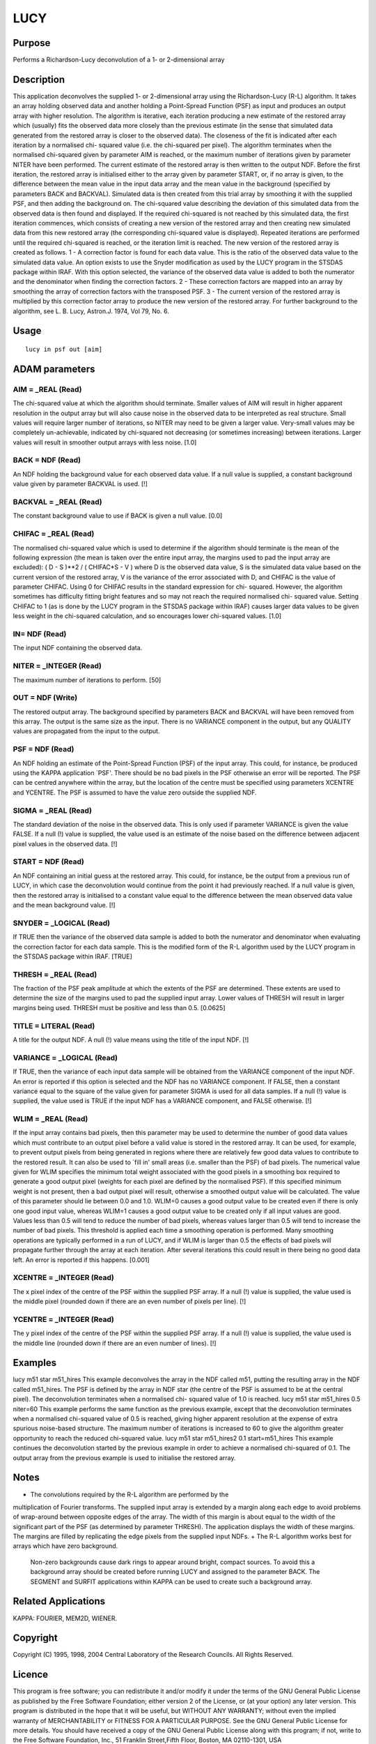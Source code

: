 

LUCY
====


Purpose
~~~~~~~
Performs a Richardson-Lucy deconvolution of a 1- or 2-dimensional
array


Description
~~~~~~~~~~~
This application deconvolves the supplied 1- or 2-dimensional array
using the Richardson-Lucy (R-L) algorithm. It takes an array holding
observed data and another holding a Point-Spread Function (PSF) as
input and produces an output array with higher resolution. The
algorithm is iterative, each iteration producing a new estimate of the
restored array which (usually) fits the observed data more closely
than the previous estimate (in the sense that simulated data generated
from the restored array is closer to the observed data). The closeness
of the fit is indicated after each iteration by a normalised chi-
squared value (i.e. the chi-squared per pixel). The algorithm
terminates when the normalised chi-squared given by parameter AIM is
reached, or the maximum number of iterations given by parameter NITER
have been performed. The current estimate of the restored array is
then written to the output NDF.
Before the first iteration, the restored array is initialised either
to the array given by parameter START, or, if no array is given, to
the difference between the mean value in the input data array and the
mean value in the background (specified by parameters BACK and
BACKVAL). Simulated data is then created from this trial array by
smoothing it with the supplied PSF, and then adding the background on.
The chi-squared value describing the deviation of this simulated data
from the observed data is then found and displayed. If the required
chi-squared is not reached by this simulated data, the first iteration
commences, which consists of creating a new version of the restored
array and then creating new simulated data from this new restored
array (the corresponding chi-squared value is displayed). Repeated
iterations are performed until the required chi-squared is reached, or
the iteration limit is reached. The new version of the restored array
is created as follows.
1 - A correction factor is found for each data value. This is the
ratio of the observed data value to the simulated data value. An
option exists to use the Snyder modification as used by the LUCY
program in the STSDAS package within IRAF. With this option selected,
the variance of the observed data value is added to both the numerator
and the denominator when finding the correction factors.
2 - These correction factors are mapped into an array by smoothing the
array of correction factors with the transposed PSF.
3 - The current version of the restored array is multiplied by this
correction factor array to produce the new version of the restored
array.
For further background to the algorithm, see L. B. Lucy, Astron.J.
1974, Vol 79, No. 6.


Usage
~~~~~


::

    
       lucy in psf out [aim]
       



ADAM parameters
~~~~~~~~~~~~~~~



AIM = _REAL (Read)
``````````````````
The chi-squared value at which the algorithm should terminate. Smaller
values of AIM will result in higher apparent resolution in the output
array but will also cause noise in the observed data to be interpreted
as real structure. Small values will require larger number of
iterations, so NITER may need to be given a larger value. Very-small
values may be completely un-achievable, indicated by chi-squared not
decreasing (or sometimes increasing) between iterations. Larger values
will result in smoother output arrays with less noise. [1.0]



BACK = NDF (Read)
`````````````````
An NDF holding the background value for each observed data value. If a
null value is supplied, a constant background value given by parameter
BACKVAL is used. [!]



BACKVAL = _REAL (Read)
``````````````````````
The constant background value to use if BACK is given a null value.
[0.0]



CHIFAC = _REAL (Read)
`````````````````````
The normalised chi-squared value which is used to determine if the
algorithm should terminate is the mean of the following expression
(the mean is taken over the entire input array, the margins used to
pad the input array are excluded):
( D - S )**2 / ( CHIFAC*S - V )
where D is the observed data value, S is the simulated data value
based on the current version of the restored array, V is the variance
of the error associated with D, and CHIFAC is the value of parameter
CHIFAC. Using 0 for CHIFAC results in the standard expression for chi-
squared. However, the algorithm sometimes has difficulty fitting
bright features and so may not reach the required normalised chi-
squared value. Setting CHIFAC to 1 (as is done by the LUCY program in
the STSDAS package within IRAF) causes larger data values to be given
less weight in the chi-squared calculation, and so encourages lower
chi-squared values. [1.0]



IN= NDF (Read)
``````````````
The input NDF containing the observed data.



NITER = _INTEGER (Read)
```````````````````````
The maximum number of iterations to perform. [50]



OUT = NDF (Write)
`````````````````
The restored output array. The background specified by parameters BACK
and BACKVAL will have been removed from this array. The output is the
same size as the input. There is no VARIANCE component in the output,
but any QUALITY values are propagated from the input to the output.



PSF = NDF (Read)
````````````````
An NDF holding an estimate of the Point-Spread Function (PSF) of the
input array. This could, for instance, be produced using the KAPPA
application `PSF'. There should be no bad pixels in the PSF otherwise
an error will be reported. The PSF can be centred anywhere within the
array, but the location of the centre must be specified using
parameters XCENTRE and YCENTRE. The PSF is assumed to have the value
zero outside the supplied NDF.



SIGMA = _REAL (Read)
````````````````````
The standard deviation of the noise in the observed data. This is only
used if parameter VARIANCE is given the value FALSE. If a null (!)
value is supplied, the value used is an estimate of the noise based on
the difference between adjacent pixel values in the observed data. [!]



START = NDF (Read)
``````````````````
An NDF containing an initial guess at the restored array. This could,
for instance, be the output from a previous run of LUCY, in which case
the deconvolution would continue from the point it had previously
reached. If a null value is given, then the restored array is
initialised to a constant value equal to the difference between the
mean observed data value and the mean background value. [!]



SNYDER = _LOGICAL (Read)
````````````````````````
If TRUE then the variance of the observed data sample is added to both
the numerator and denominator when evaluating the correction factor
for each data sample. This is the modified form of the R-L algorithm
used by the LUCY program in the STSDAS package within IRAF. [TRUE]



THRESH = _REAL (Read)
`````````````````````
The fraction of the PSF peak amplitude at which the extents of the PSF
are determined. These extents are used to determine the size of the
margins used to pad the supplied input array. Lower values of THRESH
will result in larger margins being used. THRESH must be positive and
less than 0.5. [0.0625]



TITLE = LITERAL (Read)
``````````````````````
A title for the output NDF. A null (!) value means using the title of
the input NDF. [!]



VARIANCE = _LOGICAL (Read)
``````````````````````````
If TRUE, then the variance of each input data sample will be obtained
from the VARIANCE component of the input NDF. An error is reported if
this option is selected and the NDF has no VARIANCE component. If
FALSE, then a constant variance equal to the square of the value given
for parameter SIGMA is used for all data samples. If a null (!) value
is supplied, the value used is TRUE if the input NDF has a VARIANCE
component, and FALSE otherwise. [!]



WLIM = _REAL (Read)
```````````````````
If the input array contains bad pixels, then this parameter may be
used to determine the number of good data values which must contribute
to an output pixel before a valid value is stored in the restored
array. It can be used, for example, to prevent output pixels from
being generated in regions where there are relatively few good data
values to contribute to the restored result. It can also be used to
`fill in' small areas (i.e. smaller than the PSF) of bad pixels.
The numerical value given for WLIM specifies the minimum total weight
associated with the good pixels in a smoothing box required to
generate a good output pixel (weights for each pixel are defined by
the normalised PSF). If this specified minimum weight is not present,
then a bad output pixel will result, otherwise a smoothed output value
will be calculated. The value of this parameter should lie between 0.0
and 1.0. WLIM=0 causes a good output value to be created even if there
is only one good input value, whereas WLIM=1 causes a good output
value to be created only if all input values are good. Values less
than 0.5 will tend to reduce the number of bad pixels, whereas values
larger than 0.5 will tend to increase the number of bad pixels.
This threshold is applied each time a smoothing operation is
performed. Many smoothing operations are typically performed in a run
of LUCY, and if WLIM is larger than 0.5 the effects of bad pixels will
propagate further through the array at each iteration. After several
iterations this could result in there being no good data left. An
error is reported if this happens. [0.001]



XCENTRE = _INTEGER (Read)
`````````````````````````
The x pixel index of the centre of the PSF within the supplied PSF
array. If a null (!) value is supplied, the value used is the middle
pixel (rounded down if there are an even number of pixels per line).
[!]



YCENTRE = _INTEGER (Read)
`````````````````````````
The y pixel index of the centre of the PSF within the supplied PSF
array. If a null (!) value is supplied, the value used is the middle
line (rounded down if there are an even number of lines). [!]



Examples
~~~~~~~~
lucy m51 star m51_hires
This example deconvolves the array in the NDF called m51, putting the
resulting array in the NDF called m51_hires. The PSF is defined by the
array in NDF star (the centre of the PSF is assumed to be at the
central pixel). The deconvolution terminates when a normalised chi-
squared value of 1.0 is reached.
lucy m51 star m51_hires 0.5 niter=60
This example performs the same function as the previous example,
except that the deconvolution terminates when a normalised chi-squared
value of 0.5 is reached, giving higher apparent resolution at the
expense of extra spurious noise-based structure. The maximum number of
iterations is increased to 60 to give the algorithm greater
opportunity to reach the reduced chi-squared value.
lucy m51 star m51_hires2 0.1 start=m51_hires
This example continues the deconvolution started by the previous
example in order to achieve a normalised chi-squared of 0.1. The
output array from the previous example is used to initialise the
restored array.



Notes
~~~~~


+ The convolutions required by the R-L algorithm are performed by the
multiplication of Fourier transforms. The supplied input array is
extended by a margin along each edge to avoid problems of wrap-around
between opposite edges of the array. The width of this margin is about
equal to the width of the significant part of the PSF (as determined
by parameter THRESH). The application displays the width of these
margins. The margins are filled by replicating the edge pixels from
the supplied input NDFs.
+ The R-L algorithm works best for arrays which have zero background.
  Non-zero backgrounds cause dark rings to appear around bright, compact
  sources. To avoid this a background array should be created before
  running LUCY and assigned to the parameter BACK. The SEGMENT and
  SURFIT applications within KAPPA can be used to create such a
  background array.




Related Applications
~~~~~~~~~~~~~~~~~~~~
KAPPA: FOURIER, MEM2D, WIENER.


Copyright
~~~~~~~~~
Copyright (C) 1995, 1998, 2004 Central Laboratory of the Research
Councils. All Rights Reserved.


Licence
~~~~~~~
This program is free software; you can redistribute it and/or modify
it under the terms of the GNU General Public License as published by
the Free Software Foundation; either version 2 of the License, or (at
your option) any later version.
This program is distributed in the hope that it will be useful, but
WITHOUT ANY WARRANTY; without even the implied warranty of
MERCHANTABILITY or FITNESS FOR A PARTICULAR PURPOSE. See the GNU
General Public License for more details.
You should have received a copy of the GNU General Public License
along with this program; if not, write to the Free Software
Foundation, Inc., 51 Franklin Street,Fifth Floor, Boston, MA
02110-1301, USA


Implementation Status
~~~~~~~~~~~~~~~~~~~~~


+ This routine correctly processes the AXIS, DATA, QUALITY, VARIANCE,
LABEL, TITLE, UNITS, WCS and HISTORY components of the input NDF and
propagates all extensions.
+ Processing of bad pixels and automatic quality masking are
supported.
+ All non-complex numeric data types can be handled. Arithmetic is
  performed using single-precision floating point.




